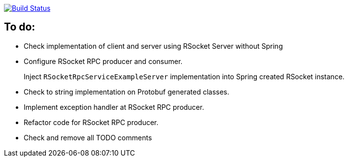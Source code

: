 image:https://travis-ci.org/kamilduda/spring-boot-rsocket-spike.svg?branch=master["Build Status", link="https://travis-ci.org/kamilduda/spring-boot-rsocket-spike"]

== To do:

* Check implementation of client and server using RSocket Server without Spring
* Configure RSocket RPC producer and consumer.
+
Inject `RSocketRpcServiceExampleServer` implementation into Spring created RSocket instance.
* Check to string implementation on Protobuf generated classes.
* Implement exception handler at RSocket RPC producer.
* Refactor code for RSocket RPC producer.
* Check and remove all TODO comments
